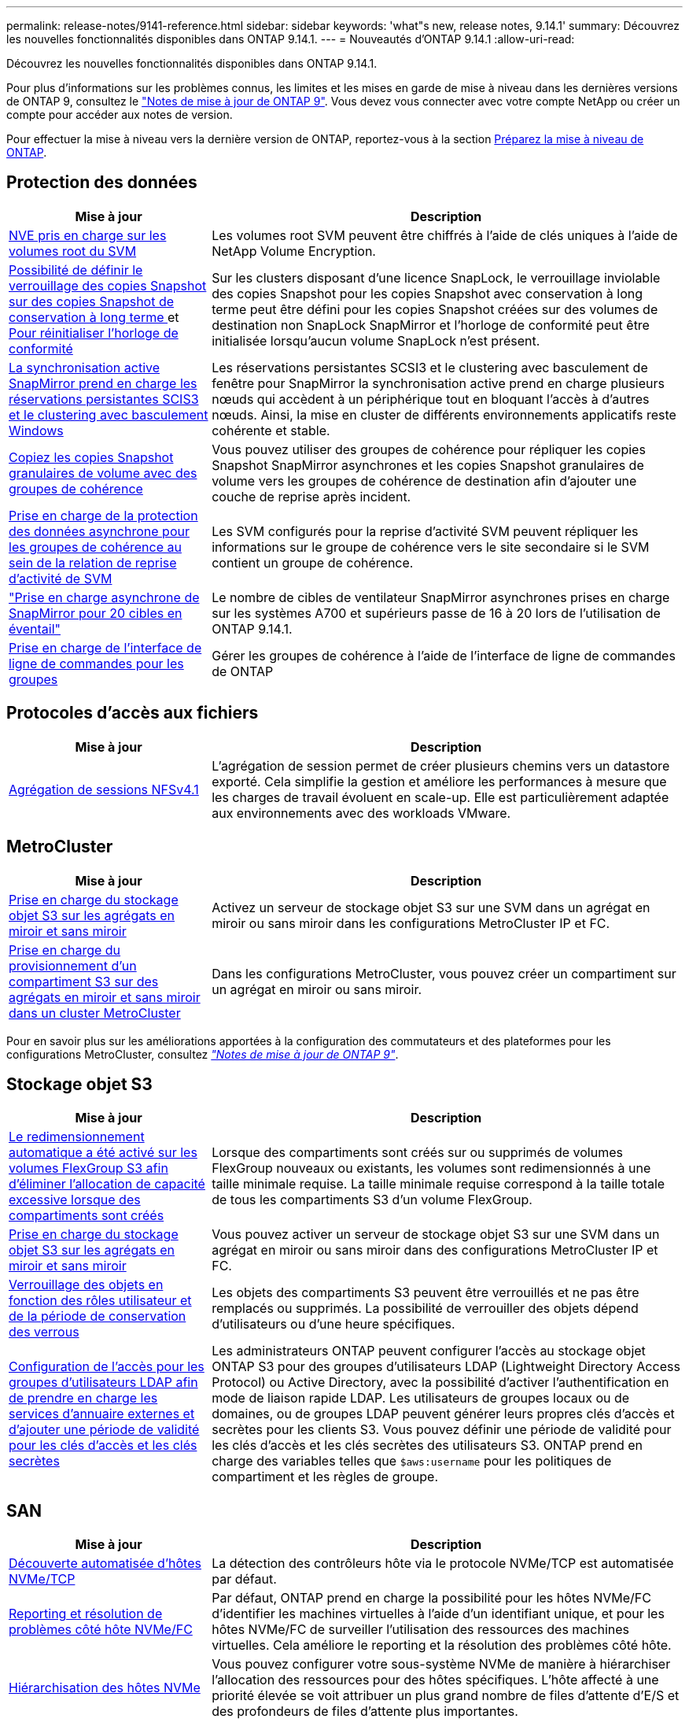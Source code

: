 ---
permalink: release-notes/9141-reference.html 
sidebar: sidebar 
keywords: 'what"s new, release notes, 9.14.1' 
summary: Découvrez les nouvelles fonctionnalités disponibles dans ONTAP 9.14.1. 
---
= Nouveautés d'ONTAP 9.14.1
:allow-uri-read: 


[role="lead"]
Découvrez les nouvelles fonctionnalités disponibles dans ONTAP 9.14.1.

Pour plus d'informations sur les problèmes connus, les limites et les mises en garde de mise à niveau dans les dernières versions de ONTAP 9, consultez le https://library.netapp.com/ecm/ecm_download_file/ECMLP2492508["Notes de mise à jour de ONTAP 9"^]. Vous devez vous connecter avec votre compte NetApp ou créer un compte pour accéder aux notes de version.

Pour effectuer la mise à niveau vers la dernière version de ONTAP, reportez-vous à la section xref:../upgrade/prepare.html[Préparez la mise à niveau de ONTAP].



== Protection des données

[cols="30%,70%"]
|===
| Mise à jour | Description 


| xref:../encryption-at-rest/configure-netapp-volume-encryption-concept.html[NVE pris en charge sur les volumes root du SVM] | Les volumes root SVM peuvent être chiffrés à l'aide de clés uniques à l'aide de NetApp Volume Encryption. 


| xref:../snaplock/snapshot-lock-concept.html[Possibilité de définir le verrouillage des copies Snapshot sur des copies Snapshot de conservation à long terme ] et xref:../snaplock/initialize-complianceclock-task.html[Pour réinitialiser l'horloge de conformité] | Sur les clusters disposant d'une licence SnapLock, le verrouillage inviolable des copies Snapshot pour les copies Snapshot avec conservation à long terme peut être défini pour les copies Snapshot créées sur des volumes de destination non SnapLock SnapMirror et l'horloge de conformité peut être initialisée lorsqu'aucun volume SnapLock n'est présent. 


| xref:../snapmirror-active-sync/index.html[La synchronisation active SnapMirror prend en charge les réservations persistantes SCIS3 et le clustering avec basculement Windows] | Les réservations persistantes SCSI3 et le clustering avec basculement de fenêtre pour SnapMirror la synchronisation active prend en charge plusieurs nœuds qui accèdent à un périphérique tout en bloquant l'accès à d'autres nœuds. Ainsi, la mise en cluster de différents environnements applicatifs reste cohérente et stable. 


| xref:../data-protection/snapmirror-svm-replication-concept.html[Copiez les copies Snapshot granulaires de volume avec des groupes de cohérence] | Vous pouvez utiliser des groupes de cohérence pour répliquer les copies Snapshot SnapMirror asynchrones et les copies Snapshot granulaires de volume vers les groupes de cohérence de destination afin d'ajouter une couche de reprise après incident. 


| xref:../task_dp_configure_storage_vm_dr.html[Prise en charge de la protection des données asynchrone pour les groupes de cohérence au sein de la relation de reprise d'activité de SVM] | Les SVM configurés pour la reprise d'activité SVM peuvent répliquer les informations sur le groupe de cohérence vers le site secondaire si le SVM contient un groupe de cohérence. 


| link:https://hwu.netapp.com/["Prise en charge asynchrone de SnapMirror pour 20 cibles en éventail"^] | Le nombre de cibles de ventilateur SnapMirror asynchrones prises en charge sur les systèmes A700 et supérieurs passe de 16 à 20 lors de l'utilisation de ONTAP 9.14.1. 


| xref:../consistency-groups/configure-task.html[Prise en charge de l'interface de ligne de commandes pour les groupes] | Gérer les groupes de cohérence à l'aide de l'interface de ligne de commandes de ONTAP 
|===


== Protocoles d'accès aux fichiers

[cols="30%,70%"]
|===
| Mise à jour | Description 


| xref:../nfs-trunking/index.html[Agrégation de sessions NFSv4.1] | L'agrégation de session permet de créer plusieurs chemins vers un datastore exporté. Cela simplifie la gestion et améliore les performances à mesure que les charges de travail évoluent en scale-up. Elle est particulièrement adaptée aux environnements avec des workloads VMware. 
|===


== MetroCluster

[cols="30%,70%"]
|===
| Mise à jour | Description 


| xref:../s3-config/index.html[Prise en charge du stockage objet S3 sur les agrégats en miroir et sans miroir] | Activez un serveur de stockage objet S3 sur une SVM dans un agrégat en miroir ou sans miroir dans les configurations MetroCluster IP et FC. 


| xref:../s3-config/create-bucket-mcc-task.html[Prise en charge du provisionnement d'un compartiment S3 sur des agrégats en miroir et sans miroir dans un cluster MetroCluster] | Dans les configurations MetroCluster, vous pouvez créer un compartiment sur un agrégat en miroir ou sans miroir. 
|===
Pour en savoir plus sur les améliorations apportées à la configuration des commutateurs et des plateformes pour les configurations MetroCluster, consultez _link:https://library.netapp.com/ecm/ecm_download_file/ECMLP2492508["Notes de mise à jour de ONTAP 9"^]_.



== Stockage objet S3

[cols="30%,70%"]
|===
| Mise à jour | Description 


| xref:../s3-config/create-bucket-task.html[Le redimensionnement automatique a été activé sur les volumes FlexGroup S3 afin d'éliminer l'allocation de capacité excessive lorsque des compartiments sont créés] | Lorsque des compartiments sont créés sur ou supprimés de volumes FlexGroup nouveaux ou existants, les volumes sont redimensionnés à une taille minimale requise. La taille minimale requise correspond à la taille totale de tous les compartiments S3 d'un volume FlexGroup. 


| xref:../s3-config/index.html[Prise en charge du stockage objet S3 sur les agrégats en miroir et sans miroir] | Vous pouvez activer un serveur de stockage objet S3 sur une SVM dans un agrégat en miroir ou sans miroir dans des configurations MetroCluster IP et FC. 


| xref:../s3-config/ontap-s3-supported-actions-reference.html[Verrouillage des objets en fonction des rôles utilisateur et de la période de conservation des verrous] | Les objets des compartiments S3 peuvent être verrouillés et ne pas être remplacés ou supprimés. La possibilité de verrouiller des objets dépend d'utilisateurs ou d'une heure spécifiques. 


| xref:../s3-config/configure-access-ldap.html[Configuration de l'accès pour les groupes d'utilisateurs LDAP afin de prendre en charge les services d'annuaire externes et d'ajouter une période de validité pour les clés d'accès et les clés secrètes]  a| 
Les administrateurs ONTAP peuvent configurer l'accès au stockage objet ONTAP S3 pour des groupes d'utilisateurs LDAP (Lightweight Directory Access Protocol) ou Active Directory, avec la possibilité d'activer l'authentification en mode de liaison rapide LDAP. Les utilisateurs de groupes locaux ou de domaines, ou de groupes LDAP peuvent générer leurs propres clés d'accès et secrètes pour les clients S3.
Vous pouvez définir une période de validité pour les clés d'accès et les clés secrètes des utilisateurs S3.
ONTAP prend en charge des variables telles que `$aws:username` pour les politiques de compartiment et les règles de groupe.

|===


== SAN

[cols="30%,70%"]
|===
| Mise à jour | Description 


| xref:../nvme/manage-automated-discovery.html[Découverte automatisée d'hôtes NVMe/TCP] | La détection des contrôleurs hôte via le protocole NVMe/TCP est automatisée par défaut. 


| xref:../nvme/disable-vmid-task.html[Reporting et résolution de problèmes côté hôte NVMe/FC] | Par défaut, ONTAP prend en charge la possibilité pour les hôtes NVMe/FC d'identifier les machines virtuelles à l'aide d'un identifiant unique, et pour les hôtes NVMe/FC de surveiller l'utilisation des ressources des machines virtuelles. Cela améliore le reporting et la résolution des problèmes côté hôte. 


| xref:../san-admin/map-nvme-namespace-subsystem-task.html[Hiérarchisation des hôtes NVMe] | Vous pouvez configurer votre sous-système NVMe de manière à hiérarchiser l'allocation des ressources pour des hôtes spécifiques. L'hôte affecté à une priorité élevée se voit attribuer un plus grand nombre de files d'attente d'E/S et des profondeurs de files d'attente plus importantes. 
|===


== Sécurité

[cols="30%,70%"]
|===
| Mise à jour | Description 


| xref:../authentication/configure-cisco-duo-mfa-task.html[Prise en charge de l'authentification multifacteur Cisco DUO pour les utilisateurs SSH] | Les utilisateurs SSH peuvent s'authentifier en utilisant Cisco DUO comme deuxième facteur d'authentification lors de la connexion. 


| link:../authentication/oauth2-deploy-ontap.html["Améliorations apportées à la prise en charge d'OAuth 2.0"] | ONTAP 9.14.1 étend la prise en charge de l'authentification basée sur les jetons de base et de l'authentification OAuth 2.0 initialement fournie avec ONTAP 9.14.0. L'autorisation peut être configurée à l'aide d'Active Directory ou LDAP avec un mappage groupe-rôle. Les jetons d'accès limités par l'expéditeur sont également pris en charge et sécurisés sur la base de MTLS (Mutual TLS). Outre Auth0 et Keycloak, Microsoft Windows Active Directory Federation Service (ADFS) est pris en charge en tant que fournisseur d'identité (IDP). 


| link:../authentication/oauth2-deploy-ontap.html["OAuth 2.0 cadre d'autorisation"] | Le framework d'autorisation ouverte (OAuth 2.0) est ajouté et fournit une authentification basée sur jeton pour les clients de l'API REST ONTAP. Cela permet une gestion et une administration plus sécurisées des clusters ONTAP à l'aide de workflows d'automatisation optimisés par des scripts d'API REST ou Ansible. Les fonctionnalités standard d'OAuth 2.0 sont prises en charge, notamment l'émetteur, le public, la validation locale, l'introspection à distance, demande d'utilisateur à distance et prise en charge du proxy. L'autorisation du client peut être configurée à l'aide des étendues OAuth 2.0 autonomes ou en mappant les utilisateurs ONTAP locaux. Les fournisseurs d'identités pris en charge incluent Auth0 et Keycloak utilisant plusieurs serveurs simultanés. 


| xref:../anti-ransomware/manage-parameters-task.html[Alertes réglables pour la protection anti-ransomware autonome] | Configurez la protection anti-ransomware autonome pour recevoir des notifications lorsqu'une nouvelle extension de fichier est détectée ou lorsqu'une copie Snapshot ARP est prise, et recevoir un avertissement préalable concernant d'éventuels événements de ransomware. 


| xref:https://docs.netapp.com/us-en/ontap/nas-audit/persistent-stores.html[FPolicy prend en charge les magasins persistants pour réduire la latence] | FPolicy vous permet de configurer un magasin persistant pour capturer les événements d'accès aux fichiers pour des règles asynchrones non obligatoires dans la SVM. Les magasins persistants peuvent aider à découpler le traitement des E/S client du traitement des notifications FPolicy afin de réduire la latence du client. Les configurations obligatoires synchrones et asynchrones ne sont pas prises en charge. 


| xref:../flexcache/supported-unsupported-features-concept.html[FPolicy prend en charge les volumes FlexCache sur SMB] | FPolicy est pris en charge pour les volumes FlexCache avec NFS ou SMB. Auparavant, FPolicy n'était pas pris en charge pour les volumes FlexCache avec SMB. 
|===


== Efficacité du stockage

[cols="30%,70%"]
|===
| Mise à jour | Description 


| xref:../file-system-analytics/considerations-concept.html[Suivi des analyses dans File System Analytics] | Suivez l'analyse d'initialisation de l'analyse du système de fichiers avec des informations en temps réel sur la progression et l'accélération. 


| xref:../volumes/determine-space-usage-volume-aggregate-concept.html[Augmentation de l'espace utilisable dans l'agrégat sur les plateformes FAS] | Pour les plateformes FAS, la réserve WAFL pour les agrégats de plus de 30 To est réduite de 10 % à 5 %, ce qui entraîne une augmentation de l'espace utilisable dans l'agrégat. 


| xref:../volumes/determine-space-usage-volume-aggregate-concept.html[Modification de la génération de rapports sur l'espace physique utilisé dans les volumes TSSE]  a| 
Sur les volumes sur lesquels l'efficacité du stockage sensible à la température est activée, la mesure de la CLI ONTAP qui indique la quantité d'espace utilisée dans le volume inclut les économies d'espace réalisées grâce à la technologie TSSE. Cette mesure est reflétée dans les commandes volume show -physique-used et volume show-space -physique Used.
Pour FabricPool, la valeur de `-physical-used` est une combinaison du tier de capacité et du tier de performance.
Pour des commandes spécifiques, voir lien:https://docs.netapp.com/us-en/ontap-cli-9141/volume-show.html[`volume show`^] et link:https://docs.netapp.com/us-en/ontap-cli-9141/volume-show-space.html[`volume show space`^].

|===


== Améliorations de la gestion des ressources de stockage

[cols="30%,70%"]
|===
| Mise à jour | Description 


| xref:../flexgroup/manage-flexgroup-rebalance-task.html[Rééquilibrage proactif des FlexGroup] | Les volumes FlexGroup prennent en charge le déplacement automatique des fichiers croissants d'un répertoire vers un composant distant afin de réduire les goulets d'étranglement d'E/S sur le composant local. 


| xref:../flexgroup/supported-unsupported-config-concept.html[Balisage des copies Snapshot dans les volumes FlexGroup] | Vous pouvez ajouter, modifier et supprimer des balises et des libellés (commentaires) dans pour identifier les copies Snapshot et éviter de supprimer accidentellement des copies Snapshot dans des volumes FlexGroup. 


| xref:../fabricpool/enable-disable-volume-cloud-write-task.html[Écrivez directement dans le cloud avec FabricPool] | FabricPool permet en outre d'écrire des données sur un volume dans FabricPool. Celles-ci sont ainsi envoyées directement vers le cloud sans attendre l'analyse du Tiering. 


| xref:../fabricpool/enable-disable-aggressive-read-ahead-task.html[Une lecture anticipée agressive avec FabricPool] | FabricPool fournit des fichiers à lecture anticipée agressifs, comme les flux de films sur les volumes FabricPool, pour garantir qu'aucune image n'est supprimée. 
|===


== Améliorations de la gestion des SVM

[cols="30%,70%"]
|===
| Mise à jour | Description 


| xref:../svm-migrate/index.html#supported-and-unsupported-features[Prise en charge de la mobilité des données des SVM pour la migration des SVM contenant les quotas d'utilisateurs et de groupes et les qtrees] | La mobilité des données par SVM permet de prendre en charge la migration des SVM contenant les quotas d'utilisateurs et de groupes et les qtrees. 


| xref:../svm-migrate/index.html[Prise en charge d'un maximum de 400 volumes par SVM, d'un maximum de 12 paires HA et de pNFS avec NFS 4.1 en utilisant la mobilité des données SVM] | Le nombre maximal de volumes pris en charge par SVM avec la mobilité des données SVM augmente à 400 et le nombre de paires haute disponibilité prises en charge passe à 12. 
|===


== System Manager

[cols="30%,70%"]
|===
| Mise à jour | Description 


| xref:../data-protection/create-delete-snapmirror-failover-test-task.html[Prise en charge du basculement de test SnapMirror] | Vous pouvez utiliser System Manager pour effectuer des répétitions de basculement de test SnapMirror sans interrompre les relations SnapMirror existantes. 


| xref:../networking/manage-ports-bd-task.html[Gestion des ports dans un domaine de diffusion] | Vous pouvez utiliser System Manager pour modifier ou supprimer les ports attribués à un broadcast domain. 


| xref:../mediator/manage-mediator-sm-task.html[Activation du basculement automatique non planifié assisté par Mediator (MAUSO)] | Vous pouvez utiliser System Manager pour activer ou désactiver le basculement automatique non planifié (MAUSO) assisté par le Mediator lors d'un basculement et d'un rétablissement IP MetroCluster. 


| xref:../assign-tags-cluster-task.html[Cluster] et xref:../assign-tags-volumes-task.html[volumétrie] balisage | Vous pouvez utiliser System Manager pour utiliser des balises afin de catégoriser les clusters et les volumes de différentes manières, par exemple, par objectif, propriétaire ou environnement. Ceci est utile lorsqu'il existe de nombreux objets du même type. Les utilisateurs peuvent rapidement identifier un objet spécifique en fonction des balises qui lui ont été attribuées. 


| xref:../consistency-groups/index.html[Prise en charge améliorée du contrôle de groupe de cohérence] | System Manager affiche les données historiques relatives à l'utilisation des groupes de cohérence. 


| xref:../nvme/setting-up-secure-authentication-nvme-tcp-task.html[Authentification intrabande NVMe] | Vous pouvez utiliser System Manager pour configurer l'authentification sécurisée, unidirectionnelle et bidirectionnelle entre un hôte et un contrôleur NVMe via les protocoles NVMe/TCP et NVMe/FC à l'aide du protocole d'authentification DH-HMAC-CHAP. 


| xref:../s3-config/create-bucket-lifecycle-rule-task.html[Prise en charge de la gestion du cycle de vie des compartiments S3 étendue à System Manager] | Vous pouvez utiliser System Manager pour définir des règles de suppression d'objets spécifiques d'un compartiment et, par le biais de ces règles, pour expirer ces objets de compartiment. 
|===